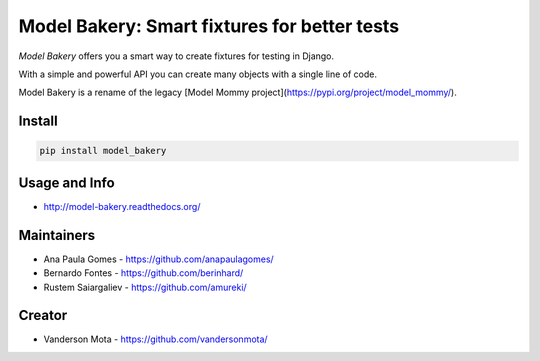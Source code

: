 =============================================
Model Bakery: Smart fixtures for better tests
=============================================

*Model Bakery* offers you a smart way to create fixtures for testing in Django.

With a simple and powerful API you can create many objects with a single line of code.

Model Bakery is a rename of the legacy [Model Mommy project](https://pypi.org/project/model_mommy/).

.. image:: https://travis-ci.org/berinhard/model_bakery.svg?branch=master
    :target: https://travis-ci.org/berinhard/model_bakery
    :alt: Test Status

.. image:: https://badge.fury.io/py/model_bakery.svg
    :target: https://badge.fury.io/py/model_bakery
    :alt: Latest PyPI version

Install
=======

.. code-block:: console

    pip install model_bakery


Usage and Info
==============

*     http://model-bakery.readthedocs.org/


Maintainers
===========

*     Ana Paula Gomes - https://github.com/anapaulagomes/
*     Bernardo Fontes - https://github.com/berinhard/
*     Rustem Saiargaliev - https://github.com/amureki/


Creator
=======

*     Vanderson Mota - https://github.com/vandersonmota/

